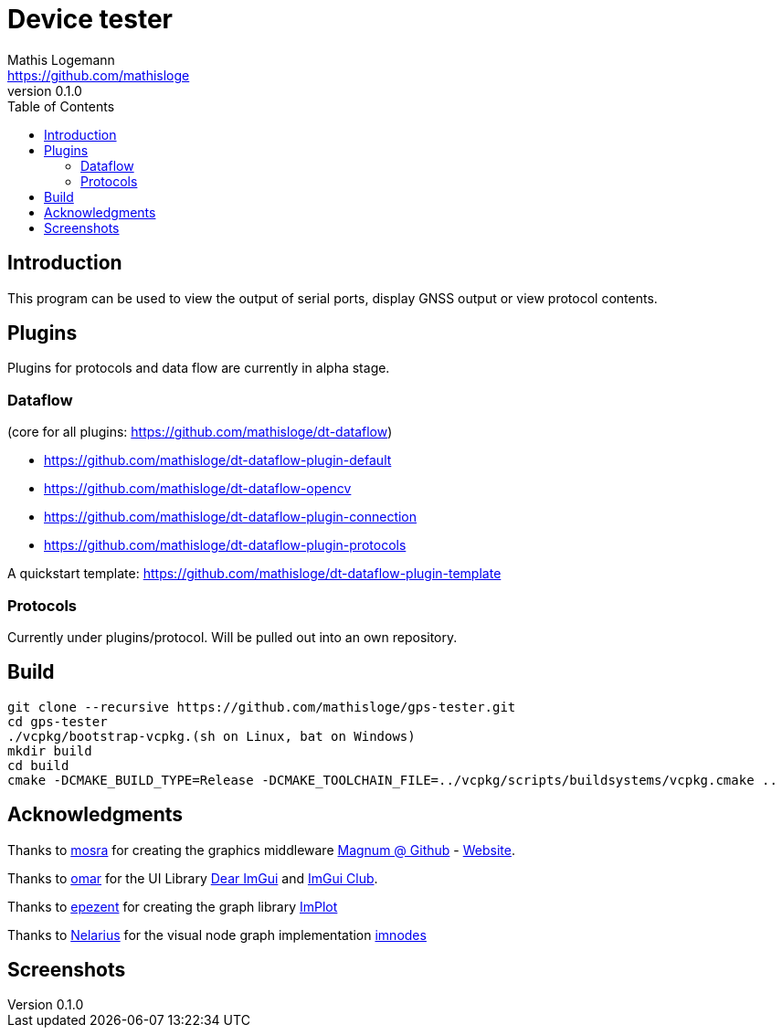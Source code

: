 = Device tester
Mathis Logemann <https://github.com/mathisloge>
v0.1.0
:toc:
:imagesdir: assets/images
:homepage: https://github.com/mathisloge/gps-tester
:toc: left
:icons: font
:source-highlighter: rouge
:imagesdir: docs/images
:experimental:

== Introduction
This program can be used to view the output of serial ports, display GNSS output or view protocol contents.

== Plugins
Plugins for protocols and data flow are currently in alpha stage.

=== Dataflow

(core for all plugins: https://github.com/mathisloge/dt-dataflow)

* https://github.com/mathisloge/dt-dataflow-plugin-default
* https://github.com/mathisloge/dt-dataflow-opencv
* https://github.com/mathisloge/dt-dataflow-plugin-connection
* https://github.com/mathisloge/dt-dataflow-plugin-protocols


A quickstart template: https://github.com/mathisloge/dt-dataflow-plugin-template


=== Protocols

Currently under plugins/protocol. 
Will be pulled out into an own repository.

== Build
[source,shell]
----
git clone --recursive https://github.com/mathisloge/gps-tester.git
cd gps-tester
./vcpkg/bootstrap-vcpkg.(sh on Linux, bat on Windows)
mkdir build
cd build
cmake -DCMAKE_BUILD_TYPE=Release -DCMAKE_TOOLCHAIN_FILE=../vcpkg/scripts/buildsystems/vcpkg.cmake ..
----


== Acknowledgments

Thanks to https://github.com/mosra[mosra,role=external,window=_blank] for creating the graphics middleware https://github.com/mosra/magnum[Magnum @ Github,role=external,window=_blank] - https://magnum.graphics[Website,role=external,window=_blank].

Thanks to https://github.com/ocornut[omar,role=external,window=_blank] for the UI Library https://github.com/ocornut/imgui[Dear ImGui,role=external,window=_blank] and https://github.com/ocornut/imgui_club[ImGui Club,role=external,window=_blank].

Thanks to https://github.com/epezent[epezent,role=external,window=_blank] for creating the graph library https://github.com/epezent/implot[ImPlot,role=external,window=_blank]

Thanks to https://github.com/Nelarius[Nelarius,role=external,window=_blank] for the visual node graph implementation https://github.com/Nelarius/imnodes[imnodes,role=external,window=_blank]

== Screenshots

